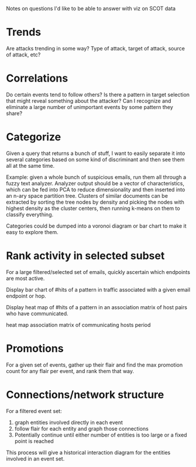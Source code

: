 Notes on questions I'd like to be able to answer with viz on SCOT data

* Trends
  Are attacks trending in some way? Type of attack, target of attack,
  source of attack, etc?

* Correlations
  Do certain events tend to follow others? Is there a pattern in
  target selection that might reveal something about the attacker? Can
  I recognize and eliminate a large number of unimportant events by
  some pattern they share?

* Categorize
  Given a query that returns a bunch of stuff, I want to easily
  separate it into several categories based on some kind of
  discriminant and then see them all at the same time.

  Example: given a whole bunch of suspicious emails, run them all
  through a fuzzy text analyzer. Analyzer output should be a vector of
  characteristics, which can be fed into PCA to reduce dimensionality
  and then inserted into an n-ary space partition tree. Clusters of
  similar documents can be extracted by sorting the tree nodes by
  density and picking the nodes with highest density as the cluster
  centers, then running k-means on them to classify everything.

  Categories could be dumped into a voronoi diagram or bar chart to
  make it easy to explore them.

* Rank activity *in selected subset*
  For a large filtered/selected set of emails, quickly ascertain which
  endpoints are most active.

  Display bar chart of #hits of a pattern in traffic associated with a
  given email endpoint or hop.

  Display heat map of #hits of a pattern in an association matrix of
  host pairs who have communicated.

  heat map association matrix of communicating hosts period

* Promotions
  For a given set of events, gather up their flair and find the max
  promotion count for any flair per event, and rank them that way.

* Connections/network structure
  For a filtered event set:
  1. graph entities involved directly in each event
  2. follow flair for each entity and graph those connections
  3. Potentially continue until either number of entities is too large
     or a fixed point is reached

  This process will give a historical interaction diagram for the
  entities involved in an event set.
